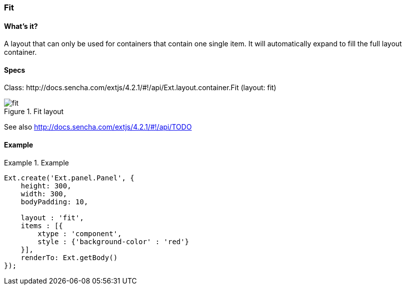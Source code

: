 === Fit

==== What's it?
A layout that can only be used for containers that contain one single item.
It will automatically expand to fill the full layout container.

==== Specs
Class: +http://docs.sencha.com/extjs/4.2.1/#!/api/Ext.layout.container.Fit+ (+layout: fit+)

[[layouts_fit]]
.Fit layout
image::../../images/fit.png[scale="75"]

See also
http://docs.sencha.com/extjs/4.2.1/#!/api/TODO

==== Example

[]
.Example
====
[source, javascript]
----
Ext.create('Ext.panel.Panel', {
    height: 300,
    width: 300,
    bodyPadding: 10,
    
    layout : 'fit',
    items : [{
        xtype : 'component',
        style : {'background-color' : 'red'}
    }],
    renderTo: Ext.getBody()
});
----
====